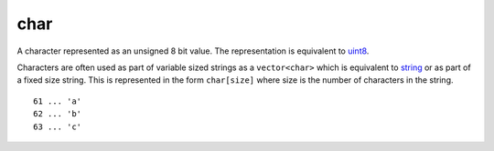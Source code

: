 .. Copyright (c) 2019 The Unit-e developers
   Distributed under the MIT software license, see the accompanying
   file LICENSE or https://opensource.org/licenses/MIT.

char
----

A character represented as an unsigned 8 bit value. The representation is equivalent to `uint8 <Integers.html>`__.

Characters are often used as part of variable sized strings as a ``vector<char>`` which is equivalent to `string <string.html>`__ or as part of a fixed size string. This is represented in the form ``char[size]`` where size is the number of characters in the string.

.. highlight:: text

::

   61 ... 'a'
   62 ... 'b'
   63 ... 'c'
